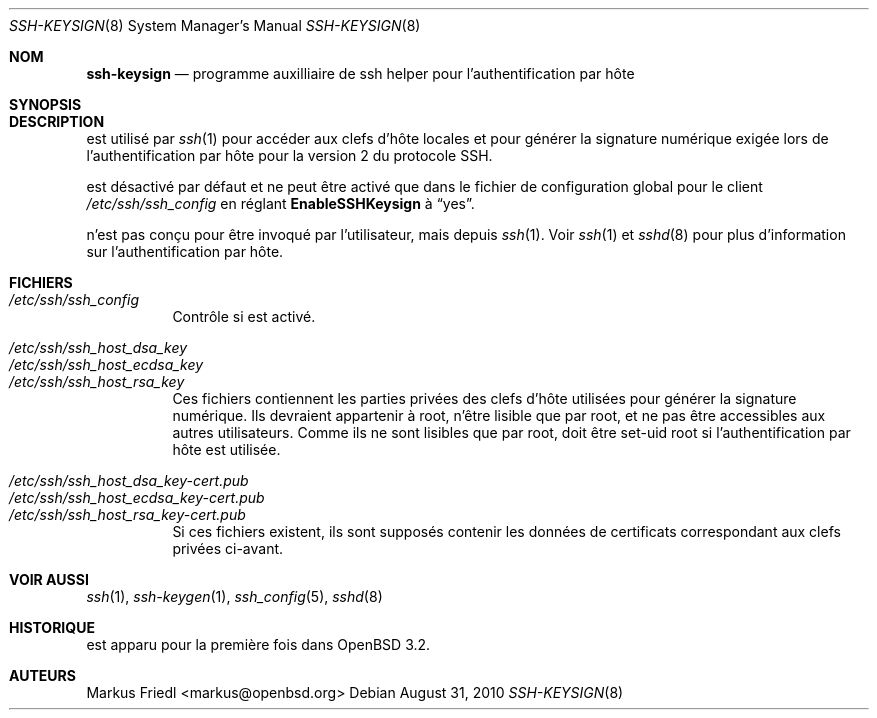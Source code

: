 .\" Traduction Laurent GAUTROT <l.gautrot@free.fr> - 2011-08-04
.\" $OpenBSD: ssh-keysign.8,v 1.12 2010/08/31 11:54:45 djm Exp $
.\"
.\" Copyright (c) 2002 Markus Friedl.  All rights reserved.
.\"
.\" Redistribution and use in source and binary forms, with or without
.\" modification, are permitted provided that the following conditions
.\" are met:
.\" 1. Redistributions of source code must retain the above copyright
.\"    notice, this list of conditions and the following disclaimer.
.\" 2. Redistributions in binary form must reproduce the above copyright
.\"    notice, this list of conditions and the following disclaimer in the
.\"    documentation and/or other materials provided with the distribution.
.\"
.\" THIS SOFTWARE IS PROVIDED BY THE AUTHOR ``AS IS'' AND ANY EXPRESS OR
.\" IMPLIED WARRANTIES, INCLUDING, BUT NOT LIMITED TO, THE IMPLIED WARRANTIES
.\" OF MERCHANTABILITY AND FITNESS FOR A PARTICULAR PURPOSE ARE DISCLAIMED.
.\" IN NO EVENT SHALL THE AUTHOR BE LIABLE FOR ANY DIRECT, INDIRECT,
.\" INCIDENTAL, SPECIAL, EXEMPLARY, OR CONSEQUENTIAL DAMAGES (INCLUDING, BUT
.\" NOT LIMITED TO, PROCUREMENT OF SUBSTITUTE GOODS OR SERVICES; LOSS OF USE,
.\" DATA, OR PROFITS; OR BUSINESS INTERRUPTION) HOWEVER CAUSED AND ON ANY
.\" THEORY OF LIABILITY, WHETHER IN CONTRACT, STRICT LIABILITY, OR TORT
.\" (INCLUDING NEGLIGENCE OR OTHERWISE) ARISING IN ANY WAY OUT OF THE USE OF
.\" THIS SOFTWARE, EVEN IF ADVISED OF THE POSSIBILITY OF SUCH DAMAGE.
.\"
.Dd $Mdocdate: August 31 2010 $
.Dt SSH-KEYSIGN 8
.Os
.Sh NOM
.Nm ssh-keysign
.Nd programme auxilliaire de ssh helper pour l'authentification par hôte
.Sh SYNOPSIS
.Nm
.Sh DESCRIPTION
.Nm
est utilisé par
.Xr ssh 1
pour accéder aux clefs d'hôte locales et pour générer la signature
numérique exigée lors de l'authentification par hôte pour la version
2 du protocole SSH.
.Pp
.Nm
est désactivé par défaut et ne peut être activé que dans le fichier
de configuration global pour le client
.Pa /etc/ssh/ssh_config
en réglant
.Cm EnableSSHKeysign
à
.Dq yes .
.Pp
.Nm
n'est pas conçu pour être invoqué par l'utilisateur, mais depuis
.Xr ssh 1 .
Voir
.Xr ssh 1
et
.Xr sshd 8
pour plus d'information sur l'authentification par hôte.
.Sh FICHIERS
.Bl -tag -width Ds -compact
.It Pa /etc/ssh/ssh_config
Contrôle si
.Nm
est activé.
.Pp
.It Pa /etc/ssh/ssh_host_dsa_key
.It Pa /etc/ssh/ssh_host_ecdsa_key
.It Pa /etc/ssh/ssh_host_rsa_key
Ces fichiers contiennent les parties privées des clefs d'hôte
utilisées pour générer la signature numérique.
Ils devraient appartenir à root, n'être lisible que par root, et ne
pas être accessibles aux autres utilisateurs.
Comme ils ne sont lisibles que par root,
.Nm
doit être set-uid root si l'authentification par hôte est utilisée.
.Pp
.It Pa /etc/ssh/ssh_host_dsa_key-cert.pub
.It Pa /etc/ssh/ssh_host_ecdsa_key-cert.pub
.It Pa /etc/ssh/ssh_host_rsa_key-cert.pub
Si ces fichiers existent, ils sont supposés contenir les données de
certificats correspondant aux clefs privées ci-avant.
.El
.Sh VOIR AUSSI
.Xr ssh 1 ,
.Xr ssh-keygen 1 ,
.Xr ssh_config 5 ,
.Xr sshd 8
.Sh HISTORIQUE
.Nm
est apparu pour la première fois dans
.Ox 3.2 .
.Sh AUTEURS
.An Markus Friedl Aq markus@openbsd.org
